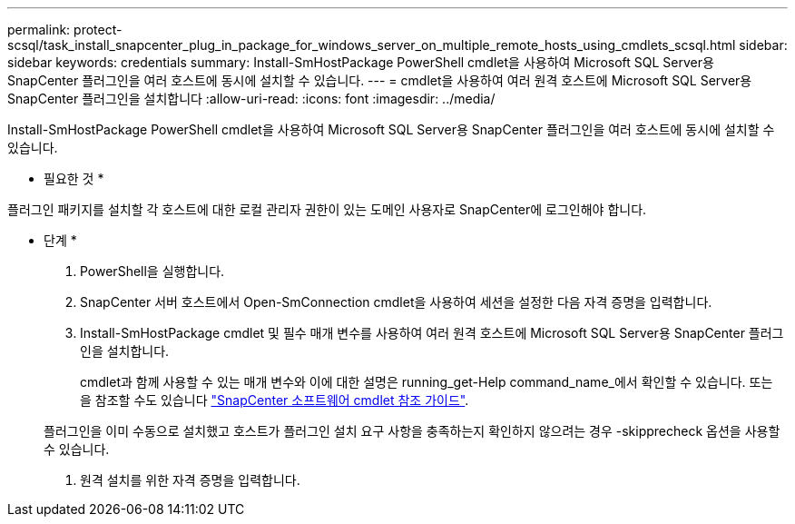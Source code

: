 ---
permalink: protect-scsql/task_install_snapcenter_plug_in_package_for_windows_server_on_multiple_remote_hosts_using_cmdlets_scsql.html 
sidebar: sidebar 
keywords: credentials 
summary: Install-SmHostPackage PowerShell cmdlet을 사용하여 Microsoft SQL Server용 SnapCenter 플러그인을 여러 호스트에 동시에 설치할 수 있습니다. 
---
= cmdlet을 사용하여 여러 원격 호스트에 Microsoft SQL Server용 SnapCenter 플러그인을 설치합니다
:allow-uri-read: 
:icons: font
:imagesdir: ../media/


[role="lead"]
Install-SmHostPackage PowerShell cmdlet을 사용하여 Microsoft SQL Server용 SnapCenter 플러그인을 여러 호스트에 동시에 설치할 수 있습니다.

* 필요한 것 *

플러그인 패키지를 설치할 각 호스트에 대한 로컬 관리자 권한이 있는 도메인 사용자로 SnapCenter에 로그인해야 합니다.

* 단계 *

. PowerShell을 실행합니다.
. SnapCenter 서버 호스트에서 Open-SmConnection cmdlet을 사용하여 세션을 설정한 다음 자격 증명을 입력합니다.
. Install-SmHostPackage cmdlet 및 필수 매개 변수를 사용하여 여러 원격 호스트에 Microsoft SQL Server용 SnapCenter 플러그인을 설치합니다.
+
cmdlet과 함께 사용할 수 있는 매개 변수와 이에 대한 설명은 running_get-Help command_name_에서 확인할 수 있습니다. 또는 을 참조할 수도 있습니다 https://library.netapp.com/ecm/ecm_download_file/ECMLP2885482["SnapCenter 소프트웨어 cmdlet 참조 가이드"^].

+
플러그인을 이미 수동으로 설치했고 호스트가 플러그인 설치 요구 사항을 충족하는지 확인하지 않으려는 경우 -skipprecheck 옵션을 사용할 수 있습니다.

. 원격 설치를 위한 자격 증명을 입력합니다.

